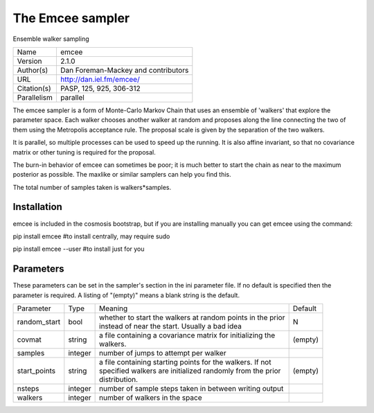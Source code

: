 The Emcee sampler
--------------------------------------------------------------------

Ensemble walker sampling

+--------------+--------------------------------------+
| | Name       | | emcee                              |
+--------------+--------------------------------------+
| | Version    | | 2.1.0                              |
+--------------+--------------------------------------+
| | Author(s)  | | Dan Foreman-Mackey and contributors|
+--------------+--------------------------------------+
| | URL        | | http://dan.iel.fm/emcee/           |
+--------------+--------------------------------------+
| | Citation(s)| | PASP, 125, 925, 306-312            |
+--------------+--------------------------------------+
| | Parallelism| | parallel                           |
+--------------+--------------------------------------+

The emcee sampler is a form of Monte-Carlo Markov Chain that uses an ensemble of 'walkers' that explore the parameter space.  Each walker chooses another walker at random and proposes along the line connecting the two of them using the Metropolis acceptance rule. The proposal scale is given by the separation of the two walkers.

It is parallel, so multiple processes can be used to speed up the  running. It is also affine invariant, so that no covariance matrix or other  tuning is required for the proposal.

The burn-in behavior of emcee can sometimes be poor; it is much better to start the chain as near to the maximum posterior as possible.  The  maxlike or similar samplers can help you find this.

The total number of samples taken is walkers*samples.



Installation
============

emcee is included in the cosmosis bootstrap, but if you are installing manually you can get emcee using the command:

pip install emcee  #to install centrally, may require sudo

pip install emcee --user #to install just for you




Parameters
============

These parameters can be set in the sampler's section in the ini parameter file.  
If no default is specified then the parameter is required. A listing of "(empty)" means a blank string is the default.

+---------------+----------+-------------------------------------------------------------+----------+
| | Parameter   | | Type   | | Meaning                                                   | | Default|
+---------------+----------+-------------------------------------------------------------+----------+
| | random_start| | bool   | | whether to start the walkers at random points in the prior| | N      |
|               |          | | instead of near the start.  Usually a bad idea            |          |
+---------------+----------+-------------------------------------------------------------+----------+
| | covmat      | | string | | a file containing a covariance matrix for initializing the| | (empty)|
|               |          | | walkers.                                                  |          |
+---------------+----------+-------------------------------------------------------------+----------+
| | samples     | | integer| | number of jumps to attempt per walker                     |          |
+---------------+----------+-------------------------------------------------------------+----------+
| | start_points| | string | | a file containing starting points for the walkers. If not | | (empty)|
|               |          | | specified walkers are initialized randomly from the prior |          |
|               |          | | distribution.                                             |          |
+---------------+----------+-------------------------------------------------------------+----------+
| | nsteps      | | integer| | number of sample steps taken in between writing output    |          |
+---------------+----------+-------------------------------------------------------------+----------+
| | walkers     | | integer| | number of walkers in the space                            |          |
+---------------+----------+-------------------------------------------------------------+----------+
